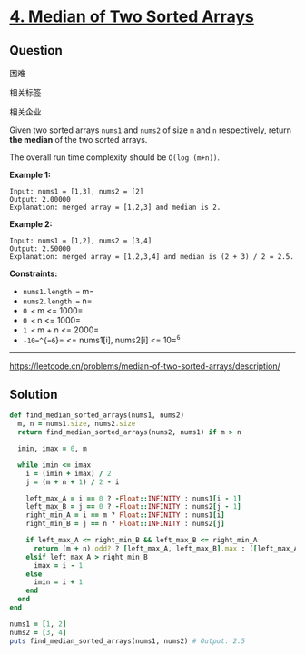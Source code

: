 * [[https://leetcode.cn/problems/median-of-two-sorted-arrays/][4. Median of Two Sorted Arrays]]

** Question

困难

[[/Users/toeinriver/Documents/org/web/WebImg/ce07858c-c522-49f9-a5d1-2da87f780f5d.svg]]

相关标签

[[/Users/toeinriver/Documents/org/web/WebImg/df84ef3f-36ad-4470-aa6b-e7251c8c3297.svg]]相关企业

[[/Users/toeinriver/Documents/org/web/WebImg/ebbc2bfc-9945-4690-8198-00c070a39f89.svg]]

Given two sorted arrays =nums1= and =nums2= of size =m= and =n= respectively, return *the median* of the two sorted arrays.

The overall run time complexity should be =O(log (m+n))=.

*Example 1:*

#+begin_example
Input: nums1 = [1,3], nums2 = [2]
Output: 2.00000
Explanation: merged array = [1,2,3] and median is 2.
#+end_example

*Example 2:*

#+begin_example
Input: nums1 = [1,2], nums2 = [3,4]
Output: 2.50000
Explanation: merged array = [1,2,3,4] and median is (2 + 3) / 2 = 2.5.
#+end_example



*Constraints:*

- =nums1.length == m=
- =nums2.length == n=
- =0 <= m <= 1000=
- =0 <= n <= 1000=
- =1 <= m + n <= 2000=
- =-10=^{=6=}= <= nums1[i], nums2[i] <= 10=^{=6=}

--------------

https://leetcode.cn/problems/median-of-two-sorted-arrays/description/

** Solution

#+begin_src ruby
def find_median_sorted_arrays(nums1, nums2)
  m, n = nums1.size, nums2.size
  return find_median_sorted_arrays(nums2, nums1) if m > n

  imin, imax = 0, m

  while imin <= imax
    i = (imin + imax) / 2
    j = (m + n + 1) / 2 - i

    left_max_A = i == 0 ? -Float::INFINITY : nums1[i - 1]
    left_max_B = j == 0 ? -Float::INFINITY : nums2[j - 1]
    right_min_A = i == m ? Float::INFINITY : nums1[i]
    right_min_B = j == n ? Float::INFINITY : nums2[j]

    if left_max_A <= right_min_B && left_max_B <= right_min_A
      return (m + n).odd? ? [left_max_A, left_max_B].max : ([left_max_A, left_max_B].max + [right_min_A, right_min_B].min) / 2.0
    elsif left_max_A > right_min_B
      imax = i - 1
    else
      imin = i + 1
    end
  end
end

nums1 = [1, 2]
nums2 = [3, 4]
puts find_median_sorted_arrays(nums1, nums2) # Output: 2.5
#+end_src
